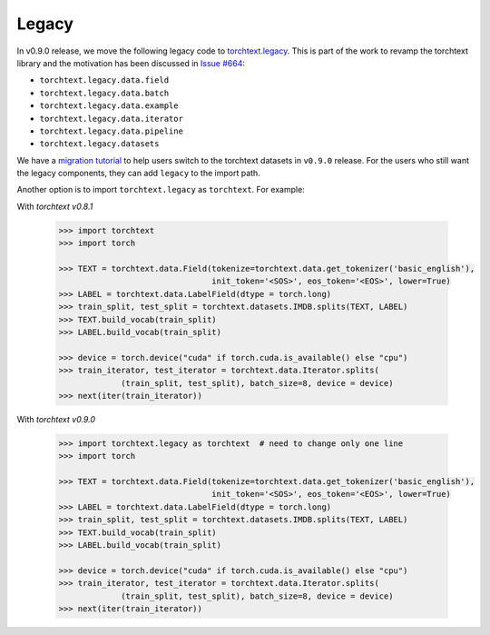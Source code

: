 Legacy
======

In v0.9.0 release, we move the following legacy code to `torchtext.legacy <#legacy>`_. This is part of the work to revamp the torchtext library and the motivation has been discussed in `Issue #664 <https://github.com/pytorch/text/issues/664>`_:

* ``torchtext.legacy.data.field``
* ``torchtext.legacy.data.batch``
* ``torchtext.legacy.data.example``
* ``torchtext.legacy.data.iterator``
* ``torchtext.legacy.data.pipeline``
* ``torchtext.legacy.datasets``

We have a `migration tutorial <https://colab.research.google.com/github/zhangguanheng66/text/blob/master/examples/legacy_tutorial/migration_tutorial.ipynb>`_ to help users switch to the torchtext datasets in ``v0.9.0`` release. For the users who still want the legacy components, they can add ``legacy`` to the import path.

Another option is to import ``torchtext.legacy`` as ``torchtext``. For example:

With `torchtext v0.8.1`

  .. code-block:: python

      >>> import torchtext
      >>> import torch

      >>> TEXT = torchtext.data.Field(tokenize=torchtext.data.get_tokenizer('basic_english'),
                                      init_token='<SOS>', eos_token='<EOS>', lower=True)
      >>> LABEL = torchtext.data.LabelField(dtype = torch.long)
      >>> train_split, test_split = torchtext.datasets.IMDB.splits(TEXT, LABEL)
      >>> TEXT.build_vocab(train_split)
      >>> LABEL.build_vocab(train_split)

      >>> device = torch.device("cuda" if torch.cuda.is_available() else "cpu")
      >>> train_iterator, test_iterator = torchtext.data.Iterator.splits(
                   (train_split, test_split), batch_size=8, device = device)
      >>> next(iter(train_iterator))

With `torchtext v0.9.0`

  .. code-block:: python

      >>> import torchtext.legacy as torchtext  # need to change only one line
      >>> import torch

      >>> TEXT = torchtext.data.Field(tokenize=torchtext.data.get_tokenizer('basic_english'),
                                      init_token='<SOS>', eos_token='<EOS>', lower=True)
      >>> LABEL = torchtext.data.LabelField(dtype = torch.long)
      >>> train_split, test_split = torchtext.datasets.IMDB.splits(TEXT, LABEL)
      >>> TEXT.build_vocab(train_split)
      >>> LABEL.build_vocab(train_split)

      >>> device = torch.device("cuda" if torch.cuda.is_available() else "cpu")
      >>> train_iterator, test_iterator = torchtext.data.Iterator.splits(
                   (train_split, test_split), batch_size=8, device = device)
      >>> next(iter(train_iterator))
